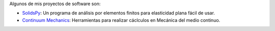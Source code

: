 .. title: Software
.. slug: software
.. date: 2019-10-04 12:36:11 UTC-05:00
.. tags:
.. category:
.. link:
.. description:
.. type: text

Algunos de mis proyectos de software son:

- `SolidsPy <https://solidspy.readthedocs.io/>`_: Un programa de análisis
  por elementos finitos para elasticidad plana fácil de usar.

- `Continuum Mechanics <https://continuum-mechanics.readthedocs.io>`_: Herramientas
  para realizar cáclculos en Mecánica del medio continuo.
